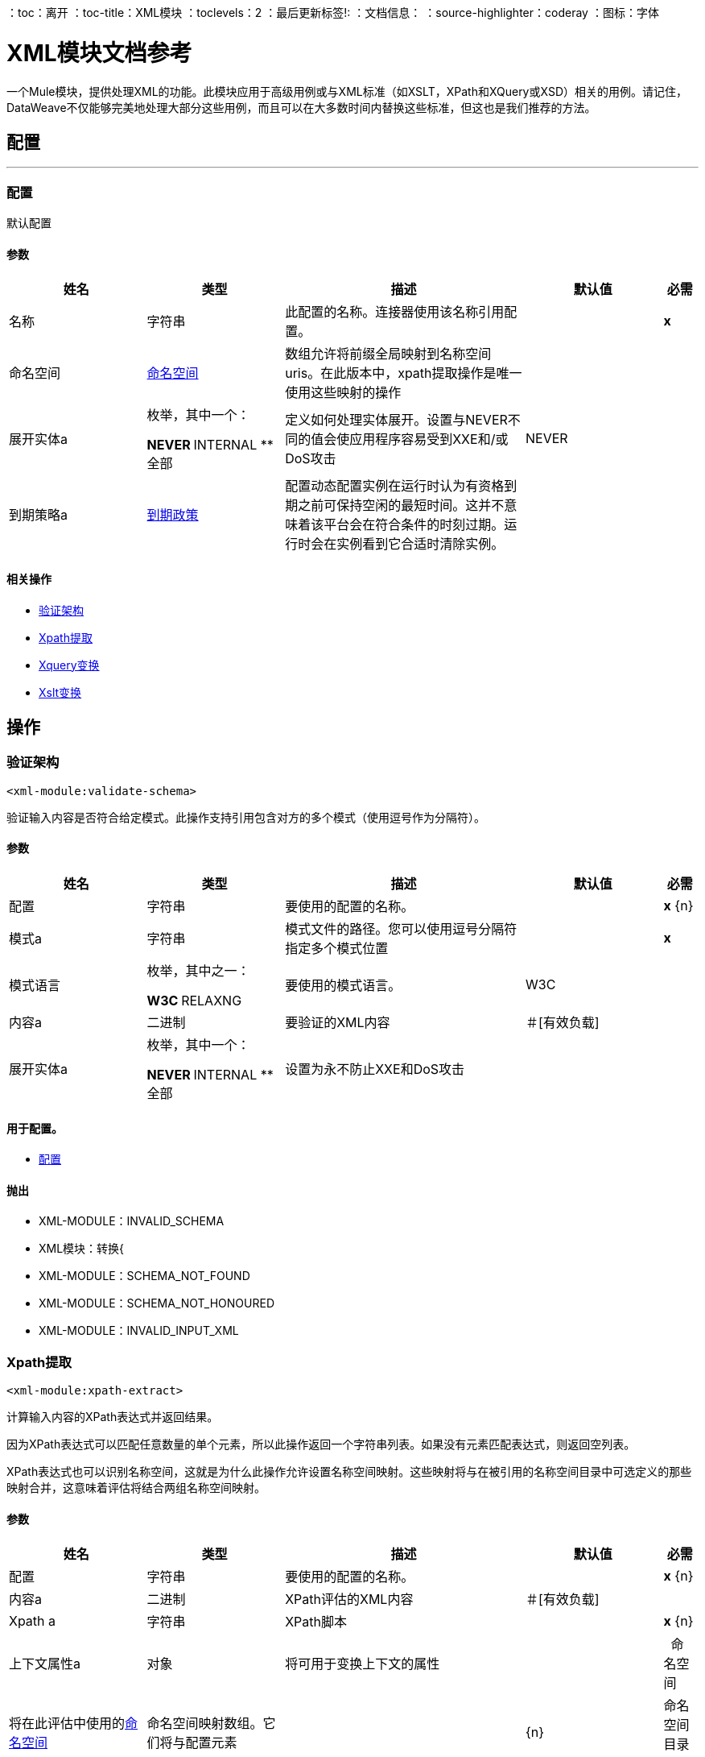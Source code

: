 ：toc：离开
：toc-title：XML模块
：toclevels：2
：最后更新标签!:
：文档信息：
：source-highlighter：coderay
：图标：字体


=  XML模块文档参考

+++
一个Mule模块，提供处理XML的功能。此模块应用于高级用例或与XML标准（如XSLT，XPath和XQuery或XSD）相关的用例。请记住，DataWeave不仅能够完美地处理大部分这些用例，而且可以在大多数时间内替换这些标准，但这也是我们推荐的方法。
+++


== 配置
---
[[config]]
=== 配置

+++
默认配置
+++

==== 参数
[cols=".^20%,.^20%,.^35%,.^20%,^.^5%", options="header"]
|======================
| 姓名 | 类型 | 描述 | 默认值 | 必需
|名称 | 字符串 | 此配置的名称。连接器使用该名称引用配置。 |  |  *x* {nbsp}
| 命名空间|  <<namespace>>  |  数组+++允许将前缀全局映射到名称空间uris。在此版本中，xpath提取操作是唯一使用这些映射的操作+++  |   |  {nbsp}
| 展开实体a | 枚举，其中一个：

**  NEVER
**  INTERNAL
** 全部 |   +++定义如何处理实体展开。设置与NEVER不同的值会使应用程序容易受到XXE和/或DoS攻击+++  |   +++ NEVER +++  |  {nbsp}
| 到期策略a |  <<ExpirationPolicy>>  |   +++配置动态配置实例在运行时认为有资格到期之前可保持空闲的最短时间。这并不意味着该平台会在符合条件的时刻过期。运行时会在实例看到它合适时清除实例。+++  |   |  {nbsp}
|======================


==== 相关操作
*  <<validateSchema>> {nbsp}
*  <<xpathExtract>> {nbsp}
*  <<xqueryTransform>> {nbsp}
*  <<xsltTransform>> {nbsp}



== 操作

[[validateSchema]]
=== 验证架构
`<xml-module:validate-schema>`

+++
验证输入内容是否符合给定模式。此操作支持引用包含对方的多个模式（使用逗号作为分隔符）。
+++

==== 参数
[cols=".^20%,.^20%,.^35%,.^20%,^.^5%", options="header"]
|======================
| 姓名 | 类型 | 描述 | 默认值 | 必需
| 配置 | 字符串 | 要使用的配置的名称。 |  |  *x* {n}
| 模式a | 字符串 |   +++模式文件的路径。您可以使用逗号分隔符指定多个模式位置+++  |   |  *x* {nbsp}
| 模式语言| 枚举，其中之一：

**  W3C
**  RELAXNG  |   +++要使用的模式语言。+++  |   +++ W3C +++  |  {nbsp}
| 内容a | 二进制 |   +++要验证的XML内容+++  |   +++＃[有效负载] +++  |  {nbsp}
| 展开实体a | 枚举，其中一个：

**  NEVER
**  INTERNAL
** 全部 |   +++设置为永不防止XXE和DoS攻击+++  |   |  {nbsp}
|======================


==== 用于配置。
*  <<config>> {nbsp}

==== 抛出
*  XML-MODULE：INVALID_SCHEMA {nbsp}
*  XML模块：转换{
*  XML-MODULE：SCHEMA_NOT_FOUND {nbsp}
*  XML-MODULE：SCHEMA_NOT_HONOURED {nbsp}
*  XML-MODULE：INVALID_INPUT_XML {nbsp}


[[xpathExtract]]
===  Xpath提取
`<xml-module:xpath-extract>`

+++
计算输入内容的XPath表达式并返回结果。 <p>因为XPath表达式可以匹配任意数量的单个元素，所以此操作返回一个字符串列表。如果没有元素匹配表达式，则返回空列表。 <p> XPath表达式也可以识别名称空间，这就是为什么此操作允许设置名称空间映射。这些映射将与在被引用的名称空间目录中可选定义的那些映射合并，这意味着评估将结合两组名称空间映射。
+++

==== 参数
[cols=".^20%,.^20%,.^35%,.^20%,^.^5%", options="header"]
|======================
| 姓名 | 类型 | 描述 | 默认值 | 必需
| 配置 | 字符串 | 要使用的配置的名称。 |  |  *x* {n}
| 内容a | 二进制 |   +++ XPath评估的XML内容+++  |   +++＃[有效负载] +++  |  {NBSP}
|  Xpath a | 字符串 |   +++ XPath脚本+++  |   |  *x* {n}
| 上下文属性a | 对象 |   +++将可用于变换上下文的属性+++  |   |  {nbsp}
命名空间| 将在此评估中使用的<<namespace>>  |   +++命名空间映射数组。它们将与配置元素+++  |   |  {n}
| 命名空间目录a |  <<namespaceDirectory>>  |   +++命名空间目录，从中获取基本命名空间映射+++  |   |  {nbsp}
| 展开实体a | 枚举，其中一个：

**  NEVER
**  INTERNAL
** 全部 |   +++设置为永不防止XXE和DoS攻击+++  |   |  {nbsp}
| 目标变量a | 字符串 |   +++操作输出将放置在其上的变量名称+++  |   |  {nbsp}
| 目标值a | 字符串 |   +++将针对操作输出评估的表达式，并将该表达式的结果存储在目标变量+++  |  中+++＃[有效载荷] +++  |  {} NBSP
|======================

==== 输出
[cols=".^50%,.^50%"]
|======================
|  *Type* a | 字符串数组
|======================

==== 用于配置。
*  <<config>> {nbsp}

==== 抛出
*  XML模块：转换{
*  XML-MODULE：NULL_CONTEXT_PROPERTY {nbsp}
*  XML-MODULE：INVALID_XPATH_EXPRESSION {nbsp}
*  XML-MODULE：INVALID_INPUT_XML {nbsp}


[[xqueryTransform]]
===  Xquery变换
`<xml-module:xquery-transform>`

+++
使用XQuery来转换输入内容。您可以设置将在XQuery执行中可用的转换上下文属性
+++

==== 参数
[cols=".^20%,.^20%,.^35%,.^20%,^.^5%", options="header"]
|======================
| 姓名 | 类型 | 描述 | 默认值 | 必需
| 配置 | 字符串 | 要使用的配置的名称。 |  |  *x* {n}
| 内容a | 二进制 |   +++要转换的XML内容+++  |   +++＃[有效负载] +++  |  {nbsp}
XQuery脚本定义+++  |   |  *x* {+}
| 上下文属性a | 对象 |   +++将可用于变换上下文的属性+++  |   |  {nbsp}
| 展开实体a | 枚举，其中一个：

**  NEVER
**  INTERNAL
** 全部 |   +++设置为永不防止XXE和DoS攻击+++  |   |  {nbsp}
| 目标变量a | 字符串 |   +++操作输出将放置在其上的变量名称+++  |   |  {nbsp}
| 目标值a | 字符串 |   +++将针对操作输出评估的表达式，并将该表达式的结果存储在目标变量+++  |  中+++＃[有效载荷] +++  |  {} NBSP
|======================

==== 输出
[cols=".^50%,.^50%"]
|======================
|  *Type* a | 字符串数组
|======================

==== 用于配置。
*  <<config>> {nbsp}

==== 抛出
*  XML模块：转换{
*  XML-MODULE：NULL_CONTEXT_PROPERTY {nbsp}
*  XML-MODULE：INVALID_INPUT_XML {nbsp}


[[xsltTransform]]
===  Xslt变换
`<xml-module:xslt-transform>`

+++
使用XSLT来转换输入内容。您可以设置将在样式表中可用的转换上下文属性。
+++

==== 参数
[cols=".^20%,.^20%,.^35%,.^20%,^.^5%", options="header"]
|======================
| 姓名 | 类型 | 描述 | 默认值 | 必需
| 配置 | 字符串 | 要使用的配置的名称。 |  |  *x* {n}
| 内容a | 二进制 |   +++要转换的XML内容+++  |   +++＃[有效负载] +++  |  {nbsp}
XSLT脚本定义+++  |   |  *x* {+}
| 上下文属性a | 对象 |   +++将可用于变换上下文的属性+++  |   |  {nbsp}
| 展开实体a | 枚举，其中一个：

**  NEVER
**  INTERNAL
** 全部 |   +++设置为永不防止XXE和DoS攻击+++  |   |  {nbsp}
| 输出Mime输入| 字符串 |   +++此操作输出的有效负载的MIME类型。+++  |   |  {nbsp}
| 目标变量a | 字符串 |   +++操作输出将放置在其上的变量名称+++  |   |  {nbsp}
| 目标值a | 字符串 |   +++将针对操作输出评估的表达式，并将该表达式的结果存储在目标变量+++  |  中+++＃[有效载荷] +++  |  {} NBSP
|======================

==== 输出
[cols=".^50%,.^50%"]
|======================
|  *Type* a | 字符串
|======================

==== 用于配置。
*  <<config>> {nbsp}

==== 抛出
*  XML模块：转换{
*  XML-MODULE：NULL_CONTEXT_PROPERTY {nbsp}
*  XML-MODULE：INVALID_INPUT_XML {nbsp}



== 类型
[[namespace]]
=== 命名空间

[cols=".^20%,.^25%,.^30%,.^15%,.^10%", options="header"]
|======================
| 字段 | 类型 | 描述 | 默认值 | 必需
| 前缀a | 字符串 |  XML文档 |   |  x中使用的前缀
|  Uri a | 字符串 | 名称空间URI  |   |  x
|======================

[[ExpirationPolicy]]
=== 到期政策

[cols=".^20%,.^25%,.^30%,.^15%,.^10%", options="header"]
|======================
| 字段 | 类型 | 描述 | 默认值 | 必需
| 最大空闲时间a | 数字 | 动态配置实例在被认为有资格到期之前应允许空闲的最长时间的标量时间值{{3} } | 
| 时间单元a | 枚举，其中一个：

** 纳秒
**  MICROSECONDS
**  MILLISECONDS
** 秒后
**  MINUTES
**  HOURS
**  DAYS  | 限定maxIdleTime属性 |   | 
的时间单位
|======================

[[namespaceDirectory]]
=== 命名空间目录

[cols=".^20%,.^25%,.^30%,.^15%,.^10%", options="header"]
|======================
| 字段 | 类型 | 描述 | 默认值 | 必需
| 名称空间|  <<namespace>>  | 的数组全局地将前缀映射到名称空间uris。在此版本中，xpath提取操作是唯一的操作
 使用这些映射 |   | 
|======================

